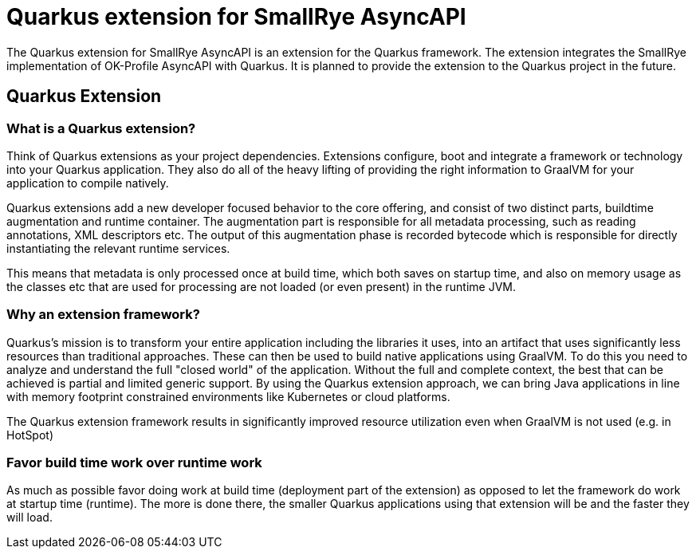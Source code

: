 # Quarkus extension for SmallRye AsyncAPI

The Quarkus extension for SmallRye AsyncAPI is an extension for the Quarkus
framework. The extension integrates the SmallRye implementation of OK-Profile
AsyncAPI with Quarkus. It is planned to provide the extension to the Quarkus
project in the future.

== Quarkus Extension

=== What is a Quarkus extension?

Think of Quarkus extensions as your project dependencies. Extensions configure,
boot and integrate a framework or technology into your Quarkus application.
They also do all of the heavy lifting of providing the right information to
GraalVM for your application to compile natively.

Quarkus extensions add a new developer focused behavior to the core offering,
and consist of two distinct parts, buildtime augmentation and runtime
container. The augmentation part is responsible for all metadata processing,
such as reading annotations, XML descriptors etc. The output of this
augmentation phase is recorded bytecode which is responsible for directly
instantiating the relevant runtime services.

This means that metadata is only processed once at build time, which both
saves on startup time, and also on memory usage as the classes etc that are
used for processing are not loaded (or even present) in the runtime JVM.

=== Why an extension framework?

Quarkus’s mission is to transform your entire application including the
libraries it uses, into an artifact that uses significantly less resources than
traditional approaches. These can then be used to build native applications
using GraalVM. To do this you need to analyze and understand the full "closed
world" of the application. Without the full and complete context, the best that
can be achieved is partial and limited generic support. By using the Quarkus
extension approach, we can bring Java applications in line with memory
footprint constrained environments like Kubernetes or cloud platforms.

The Quarkus extension framework results in significantly improved resource
utilization even when GraalVM is not used (e.g. in HotSpot)

=== Favor build time work over runtime work

As much as possible favor doing work at build time (deployment part of the
extension) as opposed to let the framework do work at startup time (runtime).
The more is done there, the smaller Quarkus applications using that extension
will be and the faster they will load.